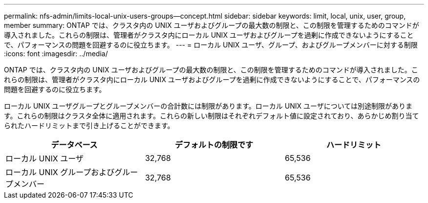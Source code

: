 ---
permalink: nfs-admin/limits-local-unix-users-groups--concept.html 
sidebar: sidebar 
keywords: limit, local, unix, user, group, member 
summary: ONTAP では、クラスタ内の UNIX ユーザおよびグループの最大数の制限と、この制限を管理するためのコマンドが導入されました。これらの制限は、管理者がクラスタ内にローカル UNIX ユーザおよびグループを過剰に作成できないようにすることで、パフォーマンスの問題を回避するのに役立ちます。 
---
= ローカル UNIX ユーザ、グループ、およびグループメンバーに対する制限
:icons: font
:imagesdir: ../media/


[role="lead"]
ONTAP では、クラスタ内の UNIX ユーザおよびグループの最大数の制限と、この制限を管理するためのコマンドが導入されました。これらの制限は、管理者がクラスタ内にローカル UNIX ユーザおよびグループを過剰に作成できないようにすることで、パフォーマンスの問題を回避するのに役立ちます。

ローカル UNIX ユーザグループとグループメンバーの合計数には制限があります。ローカル UNIX ユーザについては別途制限があります。これらの制限はクラスタ全体に適用されます。これらの新しい制限はそれぞれデフォルト値に設定されており、あらかじめ割り当てられたハードリミットまで引き上げることができます。

[cols="3*"]
|===
| データベース | デフォルトの制限です | ハードリミット 


 a| 
ローカル UNIX ユーザ
 a| 
32,768
 a| 
65,536



 a| 
ローカル UNIX グループおよびグループメンバー
 a| 
32,768
 a| 
65,536

|===